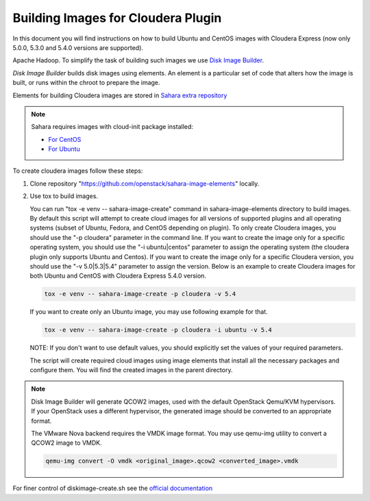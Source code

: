 .. _cdh_diskimage-builder-label:

Building Images for Cloudera Plugin
===================================

In this document you will find instructions on how to build Ubuntu and CentOS
images with Cloudera Express (now only 5.0.0, 5.3.0 and 5.4.0 versions are
supported).

Apache Hadoop. To simplify the task of building such images we use
`Disk Image Builder <https://github.com/openstack/diskimage-builder>`_.

`Disk Image Builder` builds disk images using elements. An element is a
particular set of code that alters how the image is built, or runs within the
chroot to prepare the image.

Elements for building Cloudera images are stored in
`Sahara extra repository <https://github.com/openstack/sahara-image-elements>`_

.. note::

   Sahara requires images with cloud-init package installed:

   * `For CentOS <http://mirror.centos.org/centos/6/extras/x86_64/Packages/cloud-init-0.7.5-10.el6.centos.2.x86_64.rpm>`_
   * `For Ubuntu <http://packages.ubuntu.com/precise/cloud-init>`_

To create cloudera images follow these steps:

1. Clone repository "https://github.com/openstack/sahara-image-elements" locally.

2. Use tox to build images.

   You can run "tox -e venv -- sahara-image-create" command in sahara-image-elements
   directory to build images. By default this script will attempt to create cloud
   images for all versions of supported plugins and all operating systems
   (subset of Ubuntu, Fedora, and CentOS depending on plugin). To only create
   Cloudera images, you should use the "-p cloudera" parameter in the command
   line. If you want to create the image only for a specific operating system,
   you should use the "-i ubuntu|centos" parameter to assign the operating
   system (the cloudera plugin only supports Ubuntu and Centos). If you want
   to create the image only for a specific Cloudera version, you should use the
   "-v 5.0|5.3|5.4" parameter to assign the version. Below is an example to create
   Cloudera images for both Ubuntu and CentOS with Cloudera Express 5.4.0
   version.

   .. sourcecode:: console

      tox -e venv -- sahara-image-create -p cloudera -v 5.4

   If you want to create only an Ubuntu image, you may use following example
   for that.

   .. sourcecode:: console

      tox -e venv -- sahara-image-create -p cloudera -i ubuntu -v 5.4

   NOTE: If you don't want to use default values, you should explicitly set the
   values of your required parameters.

   The script will create required cloud images using image elements that install
   all the necessary packages and configure them. You will find the created
   images in the parent directory.

.. note::

    Disk Image Builder will generate QCOW2 images, used with the default
    OpenStack Qemu/KVM hypervisors. If your OpenStack uses a different
    hypervisor, the generated image should be converted to an appropriate
    format.

    The VMware Nova backend requires the VMDK image format. You may use qemu-img
    utility to convert a QCOW2 image to VMDK.

    .. sourcecode:: console

        qemu-img convert -O vmdk <original_image>.qcow2 <converted_image>.vmdk


For finer control of diskimage-create.sh see the `official documentation
<https://github.com/openstack/sahara-image-elements/blob/master/diskimage-create/README.rst>`_
